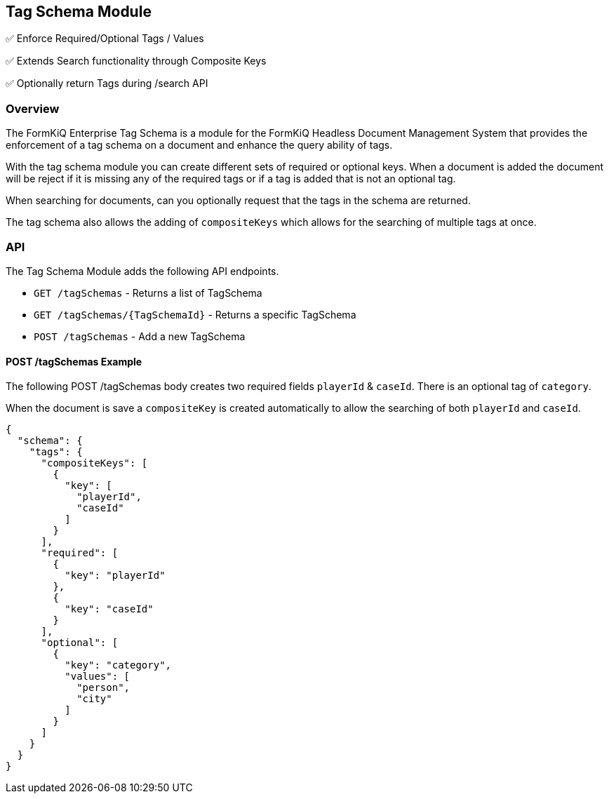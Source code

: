 Tag Schema Module
-----------------

✅ Enforce Required/Optional Tags / Values

✅ Extends Search functionality through Composite Keys

✅ Optionally return Tags during /search API

Overview
~~~~~~~~

The FormKiQ Enterprise Tag Schema is a module for the FormKiQ Headless Document Management System that provides the enforcement of a tag schema on a document and enhance the query ability of tags.

With the tag schema module you can create different sets of required or optional keys. When a document is added the document will be reject if it is missing any of the required tags or if a tag is added that is not an optional tag.

When searching for documents, can you optionally request that the tags in the schema are returned.

The tag schema also allows the adding of `compositeKeys` which allows for the searching of multiple tags at once.

API
~~~

The Tag Schema Module adds the following API endpoints.

* `GET /tagSchemas` - Returns a list of TagSchema
* `GET /tagSchemas/{TagSchemaId}` - Returns a specific TagSchema
* `POST /tagSchemas` - Add a new TagSchema

#### POST /tagSchemas Example

The following POST /tagSchemas body creates two required fields `playerId` & `caseId`. There is an optional tag of `category`. 

When the document is save a `compositeKey` is created automatically to allow the searching of both `playerId` and `caseId`.

----
{
  "schema": {
    "tags": {
      "compositeKeys": [
        {
          "key": [
            "playerId",
            "caseId"
          ]
        }
      ],
      "required": [
        {
          "key": "playerId"
        },
        {
          "key": "caseId"
        }
      ],
      "optional": [
        {
          "key": "category",
          "values": [
            "person",
            "city"
          ]
        }
      ]
    }
  }
}
----